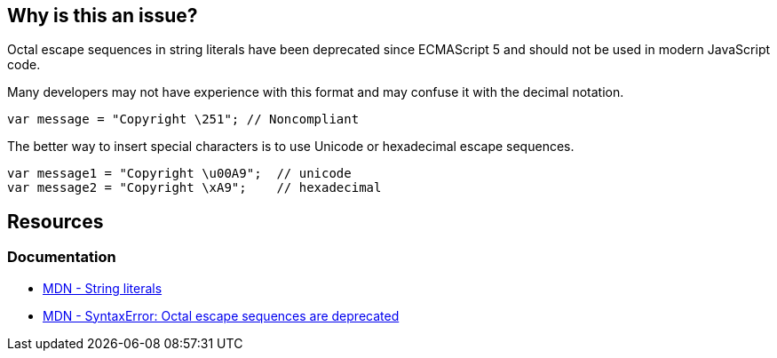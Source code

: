 == Why is this an issue?

Octal escape sequences in string literals have been deprecated since ECMAScript 5 and should not be used in modern JavaScript code.

Many developers may not have experience with this format and may confuse it with the decimal notation.

[source,javascript]
----
var message = "Copyright \251"; // Noncompliant
----

The better way to insert special characters is to use Unicode or hexadecimal escape sequences.

[source,javascript]
----
var message1 = "Copyright \u00A9";  // unicode
var message2 = "Copyright \xA9";    // hexadecimal

----

== Resources
=== Documentation
* https://developer.mozilla.org/en-US/docs/Web/JavaScript/Guide/Grammar_and_types#string_literals[MDN - String literals]
* https://developer.mozilla.org/en-US/docs/Web/JavaScript/Reference/Errors/Deprecated_octal[MDN - SyntaxError: Octal escape sequences are deprecated]
